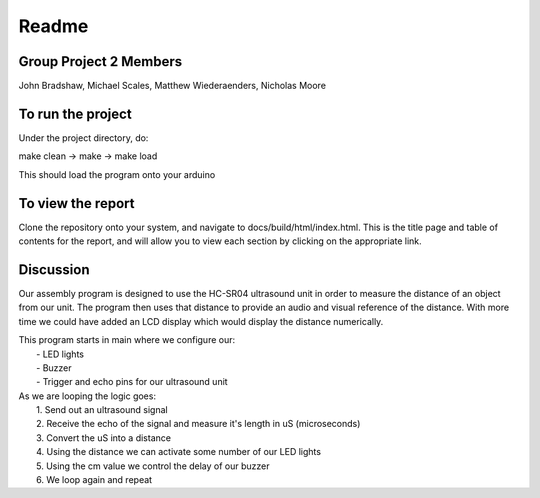 ==========
Readme
==========

Group Project 2 Members
=======================

John Bradshaw, Michael Scales, Matthew Wiederaenders, Nicholas Moore

To run the project
===================

Under the project directory, do:

make clean -> make -> make load

This should load the program onto your arduino

To view the report
===================

Clone the repository onto your system, and navigate to docs/build/html/index.html. This is the title page and table of contents for the report, and will allow you to view each section by clicking on the appropriate link.

Discussion
==========

Our assembly program is designed to use the HC-SR04 ultrasound unit in order to measure the distance of an object from our unit.
The program then uses that distance to provide an audio and visual reference of the distance. With more time we could have added an LCD display which would display the distance numerically.

| This program starts in main where we configure our:
|    - LED lights
|    - Buzzer
|    - Trigger and echo pins for our ultrasound unit

| As we are looping the logic goes:
|    1. Send out an ultrasound signal
|    2. Receive the echo of the signal and measure it's length in uS (microseconds)
|    3. Convert the uS into a distance
|    4. Using the distance we can activate some number of our LED lights
|    5. Using the cm value we control the delay of our buzzer
|    6. We loop again and repeat

